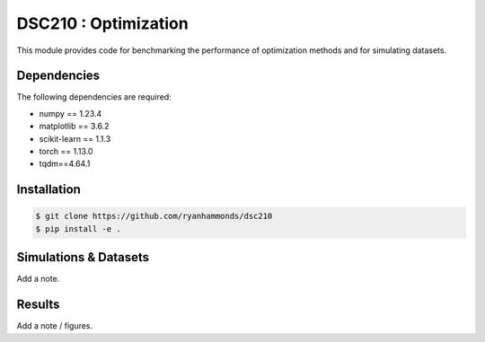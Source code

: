 =====================
DSC210 : Optimization
=====================

This module provides code for benchmarking the performance of optimization methods and for simulating datasets.

Dependencies
------------

The following dependencies are required:

- numpy == 1.23.4
- matplotlib == 3.6.2
- scikit-learn == 1.1.3
- torch == 1.13.0
- tqdm==4.64.1


Installation
------------

.. code-block:: shell

    $ git clone https://github.com/ryanhammonds/dsc210
    $ pip install -e .

Simulations & Datasets
----------------------

Add a note.

Results
-------

Add a note / figures.
